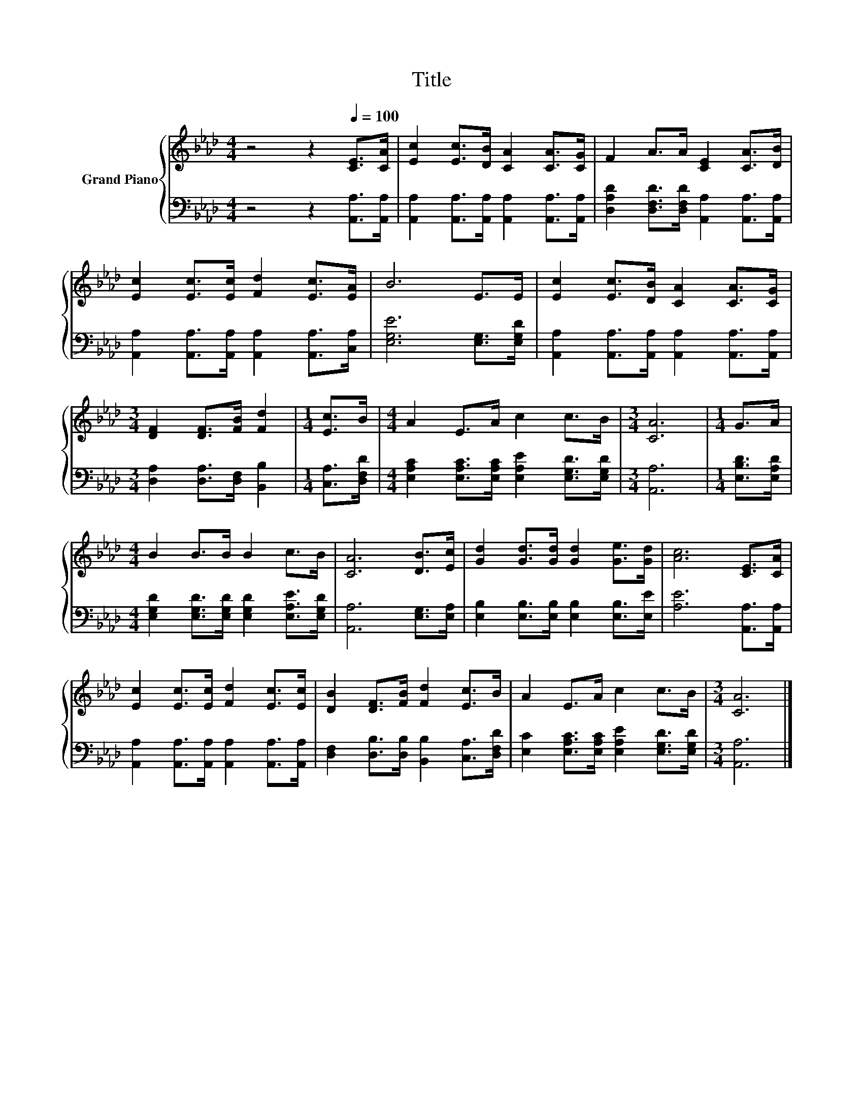 X:1
T:Title
%%score { 1 | 2 }
L:1/8
M:4/4
K:Ab
V:1 treble nm="Grand Piano"
V:2 bass 
V:1
 z4 z2[Q:1/4=100] [CE]>[CA] | [Ec]2 [Ec]>[DB] [CA]2 [CA]>[CG] | F2 A>A [CE]2 [CA]>[DB] | %3
 [Ec]2 [Ec]>[Ec] [Fd]2 [Ec]>[EA] | B6 E>E | [Ec]2 [Ec]>[DB] [CA]2 [CA]>[CG] | %6
[M:3/4] [DF]2 [DF]>[FB] [Fd]2 |[M:1/4] [Ec]>B |[M:4/4] A2 E>A c2 c>B |[M:3/4] [CA]6 |[M:1/4] G>A | %11
[M:4/4] B2 B>B B2 c>B | [CA]6 [DB]>[Ec] | [Gd]2 [Gd]>[Gd] [Gd]2 [Ge]>[Gd] | [Ac]6 [CE]>[CA] | %15
 [Ec]2 [Ec]>[Ec] [Fd]2 [Ec]>[Ec] | [DB]2 [DF]>[FB] [Fd]2 [Ec]>B | A2 E>A c2 c>B |[M:3/4] [CA]6 |] %19
V:2
 z4 z2 [A,,A,]>[A,,A,] | [A,,A,]2 [A,,A,]>[A,,A,] [A,,A,]2 [A,,A,]>[A,,A,] | %2
 [D,A,D]2 [D,F,D]>[D,F,D] [A,,A,]2 [A,,A,]>[A,,A,] | %3
 [A,,A,]2 [A,,A,]>[A,,A,] [A,,A,]2 [A,,A,]>[C,A,] | [E,G,E]6 [E,G,]>[E,G,D] | %5
 [A,,A,]2 [A,,A,]>[A,,A,] [A,,A,]2 [A,,A,]>[A,,A,] |[M:3/4] [D,A,]2 [D,A,]>[D,F,] [B,,B,]2 | %7
[M:1/4] [C,A,]>[D,F,D] |[M:4/4] [E,A,C]2 [E,A,C]>[E,A,C] [E,A,E]2 [E,G,D]>[E,G,D] | %9
[M:3/4] [A,,A,]6 |[M:1/4] [E,B,D]>[E,A,D] | %11
[M:4/4] [E,G,D]2 [E,G,D]>[E,G,D] [E,G,D]2 [E,A,E]>[E,G,D] | [A,,A,]6 [E,G,]>[E,A,] | %13
 [E,B,]2 [E,B,]>[E,B,] [E,B,]2 [E,B,]>[E,E] | [A,E]6 [A,,A,]>[A,,A,] | %15
 [A,,A,]2 [A,,A,]>[A,,A,] [A,,A,]2 [A,,A,]>[A,,A,] | %16
 [D,F,]2 [D,B,]>[D,B,] [B,,B,]2 [C,A,]>[D,F,D] | [E,C]2 [E,A,C]>[E,A,C] [E,A,E]2 [E,G,D]>[E,G,D] | %18
[M:3/4] [A,,A,]6 |] %19

